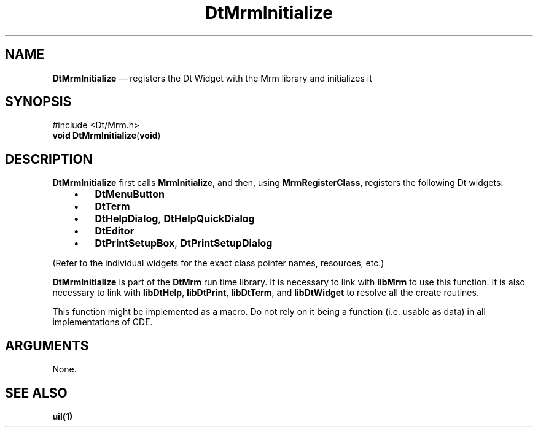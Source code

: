 '\" t
...\" MrmInit.sgm /main/3 1996/09/24 21:43:54 rws $
.de P!
.fl
\!!1 setgray
.fl
\\&.\"
.fl
\!!0 setgray
.fl			\" force out current output buffer
\!!save /psv exch def currentpoint translate 0 0 moveto
\!!/showpage{}def
.fl			\" prolog
.sy sed -e 's/^/!/' \\$1\" bring in postscript file
\!!psv restore
.
.de pF
.ie     \\*(f1 .ds f1 \\n(.f
.el .ie \\*(f2 .ds f2 \\n(.f
.el .ie \\*(f3 .ds f3 \\n(.f
.el .ie \\*(f4 .ds f4 \\n(.f
.el .tm ? font overflow
.ft \\$1
..
.de fP
.ie     !\\*(f4 \{\
.	ft \\*(f4
.	ds f4\"
'	br \}
.el .ie !\\*(f3 \{\
.	ft \\*(f3
.	ds f3\"
'	br \}
.el .ie !\\*(f2 \{\
.	ft \\*(f2
.	ds f2\"
'	br \}
.el .ie !\\*(f1 \{\
.	ft \\*(f1
.	ds f1\"
'	br \}
.el .tm ? font underflow
..
.ds f1\"
.ds f2\"
.ds f3\"
.ds f4\"
.ta 8n 16n 24n 32n 40n 48n 56n 64n 72n 
.TH "DtMrmInitialize" "library call"
.SH "NAME"
\fBDtMrmInitialize\fP \(em registers the Dt Widget with the Mrm library and initializes it
.SH "SYNOPSIS"
.PP
.nf
#include <Dt/Mrm\&.h>
\fBvoid \fBDtMrmInitialize\fP\fR(\fBvoid\fR)
.fi
.SH "DESCRIPTION"
.PP
\fBDtMrmInitialize\fP first calls \fBMrmInitialize\fP, and then,
using \fBMrmRegisterClass\fP, registers the following Dt widgets:
.IP "   \(bu" 6
\fBDtMenuButton\fR
.IP "   \(bu" 6
\fBDtTerm\fR
.IP "   \(bu" 6
\fBDtHelpDialog\fR, \fBDtHelpQuickDialog\fR
.IP "   \(bu" 6
\fBDtEditor\fR
.IP "   \(bu" 6
\fBDtPrintSetupBox\fR, \fBDtPrintSetupDialog\fR
.PP
(Refer to the individual widgets for the exact class pointer names, resources, etc\&.)
.PP
\fBDtMrmInitialize\fP is part of the \fBDtMrm\fP run time library\&.
It is necessary to link with \fBlibMrm\fP to use this function\&. It is also necessary
to link with \fBlibDtHelp\fP, \fBlibDtPrint\fP, \fBlibDtTerm\fP,
and \fBlibDtWidget\fP to resolve all the create routines\&.
.PP
This function might be implemented as a macro\&. Do not rely on it being a function (i\&.e\&. usable as data)
in all implementations of CDE\&.
.SH "ARGUMENTS"
.PP
None\&.
.SH "SEE ALSO"
.PP
\fBuil(1)\fP
...\" created by instant / docbook-to-man, Sun 02 Sep 2012, 09:40
